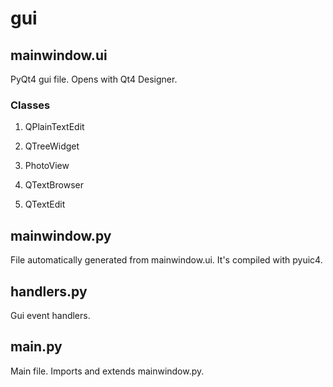 * gui
** mainwindow.ui
   PyQt4 gui file. Opens with Qt4 Designer.
*** Classes
**** QPlainTextEdit
**** QTreeWidget
**** PhotoView
**** QTextBrowser
**** QTextEdit
** mainwindow.py
   File automatically generated from mainwindow.ui. It's compiled with pyuic4.
** handlers.py
   Gui event handlers.
** main.py
   Main file. Imports and extends mainwindow.py.
